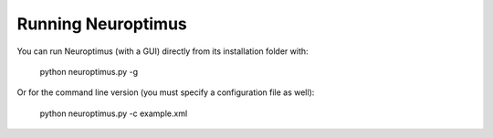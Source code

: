 Running Neuroptimus
===================


You can run Neuroptimus (with a GUI) directly from its installation folder with:

    python neuroptimus.py -g
    
Or for the command line version (you must specify a configuration file as well):

    python neuroptimus.py -c example.xml
    
    

